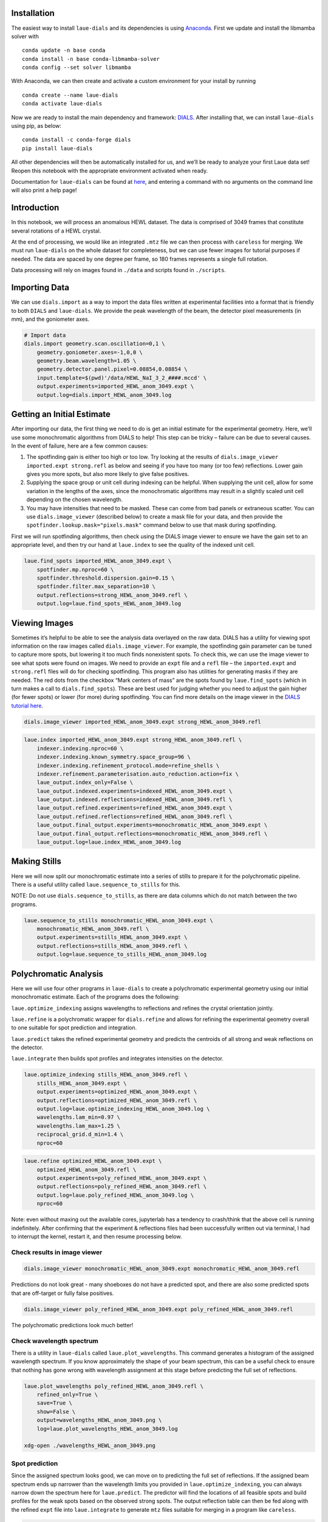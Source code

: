 Installation
============

The easiest way to install ``laue-dials`` and its dependencies is using
`Anaconda <https://docs.anaconda.com/free/anaconda/install/index.html>`__.
First we update and install the libmamba solver with

::

   conda update -n base conda
   conda install -n base conda-libmamba-solver
   conda config --set solver libmamba

With Anaconda, we can then create and activate a custom environment for
your install by running

::

   conda create --name laue-dials
   conda activate laue-dials

Now we are ready to install the main dependency and framework:
`DIALS <https://dials.github.io>`__. After installing that, we can
install ``laue-dials`` using pip, as below:

::

   conda install -c conda-forge dials
   pip install laue-dials

All other dependencies will then be automatically installed for us, and
we’ll be ready to analyze your first Laue data set! Reopen this notebook
with the appropriate environment activated when ready.

Documentation for ``laue-dials`` can be found at
`here <https://rs-station.github.io/laue-dials/index.html>`__, and
entering a command with no arguments on the command line will also print
a help page!

Introduction
============

In this notebook, we will process an anomalous HEWL dataset. The data is
comprised of 3049 frames that constitute several rotations of a HEWL
crystal.

At the end of processing, we would like an integrated ``.mtz`` file we
can then process with ``careless`` for merging. We must run
``laue-dials`` on the whole dataset for completeness, but we can use
fewer images for tutorial purposes if needed. The data are spaced by one
degree per frame, so 180 frames represents a single full rotation.

Data processing will rely on images found in ``./data`` and scripts
found in ``./scripts``.

Importing Data
==============

We can use ``dials.import`` as a way to import the data files written at
experimental facilities into a format that is friendly to both ``DIALS``
and ``laue-dials``. We provide the peak wavelength of the beam, the
detector pixel measurements (in mm), and the goniometer axes.

.. code:: bash

    # Import data
    dials.import geometry.scan.oscillation=0,1 \
        geometry.goniometer.axes=-1,0,0 \
        geometry.beam.wavelength=1.05 \
        geometry.detector.panel.pixel=0.08854,0.08854 \
        input.template=$(pwd)'/data/HEWL_NaI_3_2_####.mccd' \
        output.experiments=imported_HEWL_anom_3049.expt \
        output.log=dials.import_HEWL_anom_3049.log

Getting an Initial Estimate
===========================

After importing our data, the first thing we need to do is get an
initial estimate for the experimental geometry. Here, we’ll use some
monochromatic algorithms from DIALS to help! This step can be tricky –
failure can be due to several causes. In the event of failure, here are
a few common causes:

1. The spotfinding gain is either too high or too low. Try looking at
   the results of ``dials.image_viewer imported.expt strong.refl`` as
   below and seeing if you have too many (or too few) reflections. Lower
   gain gives you more spots, but also more likely to give false
   positives.
2. Supplying the space group or unit cell during indexing can be
   helpful. When supplying the unit cell, allow for some variation in
   the lengths of the axes, since the monochromatic algorithms may
   result in a slightly scaled unit cell depending on the chosen
   wavelength.
3. You may have intensities that need to be masked. These can come from
   bad panels or extraneous scatter. You can use ``dials.image_viewer``
   (described below) to create a mask file for your data, and then
   provide the ``spotfinder.lookup.mask="pixels.mask"`` command below to
   use that mask during spotfinding.

First we will run spotfinding algorithms, then check using the DIALS
image viewer to ensure we have the gain set to an appropriate level, and
then try our hand at ``laue.index`` to see the quality of the indexed
unit cell.

.. code:: bash

    laue.find_spots imported_HEWL_anom_3049.expt \
        spotfinder.mp.nproc=60 \
        spotfinder.threshold.dispersion.gain=0.15 \
        spotfinder.filter.max_separation=10 \
        output.reflections=strong_HEWL_anom_3049.refl \
        output.log=laue.find_spots_HEWL_anom_3049.log

Viewing Images
==============

Sometimes it’s helpful to be able to see the analysis data overlayed on
the raw data. DIALS has a utility for viewing spot information on the
raw images called ``dials.image_viewer``. For example, the spotfinding
gain parameter can be tuned to capture more spots, but lowering it too
much finds nonexistent spots. To check this, we can use the image viewer
to see what spots were found on images. We need to provide an ``expt``
file and a ``refl`` file – the ``imported.expt`` and ``strong.refl``
files will do for checking spotfinding. This program also has utilities
for generating masks if they are needed. The red dots from the checkbox
“Mark centers of mass” are the spots found by ``laue.find_spots`` (which
in turn makes a call to ``dials.find_spots``). These are best used for
judging whether you need to adjust the gain higher (for fewer spots) or
lower (for more) during spotfinding. You can find more details on the
image viewer in the `DIALS tutorial
here <https://dials.github.io/documentation/tutorials/processing_in_detail_betalactamase.html>`__.

.. code:: bash

    dials.image_viewer imported_HEWL_anom_3049.expt strong_HEWL_anom_3049.refl

.. code:: bash

    laue.index imported_HEWL_anom_3049.expt strong_HEWL_anom_3049.refl \
        indexer.indexing.nproc=60 \
        indexer.indexing.known_symmetry.space_group=96 \
        indexer.indexing.refinement_protocol.mode=refine_shells \
        indexer.refinement.parameterisation.auto_reduction.action=fix \
        laue_output.index_only=False \
        laue_output.indexed.experiments=indexed_HEWL_anom_3049.expt \
        laue_output.indexed.reflections=indexed_HEWL_anom_3049.refl \
        laue_output.refined.experiments=refined_HEWL_anom_3049.expt \
        laue_output.refined.reflections=refined_HEWL_anom_3049.refl \
        laue_output.final_output.experiments=monochromatic_HEWL_anom_3049.expt \
        laue_output.final_output.reflections=monochromatic_HEWL_anom_3049.refl \
        laue_output.log=laue.index_HEWL_anom_3049.log

Making Stills
=============

Here we will now split our monochromatic estimate into a series of
stills to prepare it for the polychromatic pipeline. There is a useful
utility called ``laue.sequence_to_stills`` for this.

NOTE: Do not use ``dials.sequence_to_stills``, as there are data columns
which do not match between the two programs.

.. code:: bash

    laue.sequence_to_stills monochromatic_HEWL_anom_3049.expt \
        monochromatic_HEWL_anom_3049.refl \
        output.experiments=stills_HEWL_anom_3049.expt \
        output.reflections=stills_HEWL_anom_3049.refl \
        output.log=laue.sequence_to_stills_HEWL_anom_3049.log

Polychromatic Analysis
======================

Here we will use four other programs in ``laue-dials`` to create a
polychromatic experimental geometry using our initial monochromatic
estimate. Each of the programs does the following:

``laue.optimize_indexing`` assigns wavelengths to reflections and
refines the crystal orientation jointly.

``laue.refine`` is a polychromatic wrapper for ``dials.refine`` and
allows for refining the experimental geometry overall to one suitable
for spot prediction and integration.

``laue.predict`` takes the refined experimental geometry and predicts
the centroids of all strong and weak reflections on the detector.

``laue.integrate`` then builds spot profiles and integrates intensities
on the detector.

.. code:: bash

    laue.optimize_indexing stills_HEWL_anom_3049.refl \
        stills_HEWL_anom_3049.expt \
        output.experiments=optimized_HEWL_anom_3049.expt \
        output.reflections=optimized_HEWL_anom_3049.refl \
        output.log=laue.optimize_indexing_HEWL_anom_3049.log \
        wavelengths.lam_min=0.97 \
        wavelengths.lam_max=1.25 \
        reciprocal_grid.d_min=1.4 \
        nproc=60

.. code:: bash

    laue.refine optimized_HEWL_anom_3049.expt \
        optimized_HEWL_anom_3049.refl \
        output.experiments=poly_refined_HEWL_anom_3049.expt \
        output.reflections=poly_refined_HEWL_anom_3049.refl \
        output.log=laue.poly_refined_HEWL_anom_3049.log \
        nproc=60

Note: even without maxing out the available cores, jupyterlab has a
tendency to crash/think that the above cell is running indefinitely.
After confirming that the experiment & reflections files had been
successfully written out via terminal, I had to interrupt the kernel,
restart it, and then resume processing below.

Check results in image viewer
-----------------------------

.. code:: bash

    dials.image_viewer monochromatic_HEWL_anom_3049.expt monochromatic_HEWL_anom_3049.refl

Predictions do not look great - many shoeboxes do not have a predicted
spot, and there are also some predicted spots that are off-target or
fully false positives.

.. code:: bash

    dials.image_viewer poly_refined_HEWL_anom_3049.expt poly_refined_HEWL_anom_3049.refl

The polychromatic predictions look much better!

Check wavelength spectrum
-------------------------

There is a utility in ``laue-dials`` called ``laue.plot_wavelengths``.
This command generates a histogram of the assigned wavelength spectrum.
If you know approximately the shape of your beam spectrum, this can be a
useful check to ensure that nothing has gone wrong with wavelength
assignment at this stage before predicting the full set of reflections.

.. code:: bash

    laue.plot_wavelengths poly_refined_HEWL_anom_3049.refl \
        refined_only=True \
        save=True \
        show=False \
        output=wavelengths_HEWL_anom_3049.png \
        log=laue.plot_wavelengths_HEWL_anom_3049.log

    xdg-open ./wavelengths_HEWL_anom_3049.png

Spot prediction
---------------

Since the assigned spectrum looks good, we can move on to predicting the
full set of reflections. If the assigned beam spectrum ends up narrower
than the wavelength limits you provided in ``laue.optimize_indexing``,
you can always narrow down the spectrum here for ``laue.predict``. The
predictor will find the locations of all feasible spots and build
profiles for the weak spots based on the observed strong spots. The
output reflection table can then be fed along with the refined ``expt``
file into ``laue.integrate`` to generate ``mtz`` files suitable for
merging in a program like ``careless``.

.. code:: bash

    laue.predict poly_refined_HEWL_anom_3049.expt \
        poly_refined_HEWL_anom_3049.refl \
        output.reflections=predicted_HEWL_anom_3049.refl \
        output.log=laue.predict_HEWL_anom_3049.log \
        wavelengths.lam_min=0.97 \
        wavelengths.lam_max=1.25 \
        reciprocal_grid.d_min=1.4 \
        nproc=60

Integration
-----------

.. code:: bash

    laue.integrate poly_refined_HEWL_anom_3049.expt \
        predicted_HEWL_anom_3049.refl \
        output.filename=integrated_HEWL_anom_3049.mtz \
        output.log=laue.integrate_HEWL_anom_3049.log \
        nproc=12

Conclusion
==========

At this point, you now have integrated ``mtz`` files that you can pass
to `careless <https://github.com/rs-station/careless>`__ for scaling and
merging. We provide an example SLURM-compatible ``careless`` script,
found at ``scripts/sbatch_careless_varied_frames.sh``. There are also
several other scripts that can be used for further processing that are
described by ``README.txt``.

Note that throughout this pipeline, you can use DIALS utilities like
``dials.image_viewer`` or ``dials.report`` to check progress and ensure
your data is being analyzed properly. We recommend regularly checking
the analysis by looking at the data on images, which can be done by

``dials.image_viewer FILE.expt FILE.refl``.

These files are generally written as pairs with the same base name, with
the exception of combining ``imported.expt`` + ``strong.refl``, or
``poly_refined.expt`` + ``predicted.refl``.

Also note that you can take any program and enter it on the command-line
for further help. For example, writing

``laue.optimize_indexing``

will print a help page for the program. You can see all configurable
parameters by using

``laue.optimize_indexing -c``.

This applies to all ``laue-dials`` command-line programs.

For further processing of these data in programs like ``careless``, the
``README.txt`` file includes instructions for using the programs in
``/scripts/`` (reproduced below).

Congratulations! This tutorial is now over. For further questions, feel
free to consult documentation or email the
`authors <https://pypi.org/project/laue-dials/>`__.

Post-Laue-DIALS processing
==========================

All HEWL anomalous data analysis and figure generation post-laue-dials
was done using the 5 scripts below, in order:

1. HEWL_anom_cut_friedelize_careless.sh

   - Copies the integrated (unmerged) mtz file produced by the
     HEWL_anom_laue_dials_processing_final.ipynb notebook into the
     working directory
   - Calls the cut_unmerged_mtz_by_frames.py utility to create mtzs with
     only a subset of the overall images
   - Calls the friedelize.py utility to split the Friedel mates into two
     mtz files (\*_plus.mtz and \*_minus.mtz)
   - Copies those split mtzs into the appropriate directory
   - Calls the sbatch_careless_varied_frames.sh utility to scale those
     mtzs

2. HEWL_anom_unfriedelize.sh

   - Calls the unfriedelize.py utility to recombine the Friedel mates
     into a single mtz file
   - Moves the resulting mtz to the refinement directory

3. HEWL_anom_refine.sh

   - Copies files with a set of custom refinement parameters for each
     step of refinement in Phenix into the appropriate directory.
     Refinement 1 is a rigid-body refinment only, while Refinement 2
     also refines individual B-factors.
   - Calls the utility sbatch_phenix_Refine.sh to run Phenix refinement

4. HEWL_anom_peak_heights.sh

   - Calls the anomalous_peak_heights.py utility to calculate the
     anomalous peak heights for each I and S atom accross all frame
     number sizes and store the resulting outputs in csv files
   - Calls the concatenate_anomalous_peak_csv.py utility to concatenate
     the resulting 13 csv files into one

5. HEWL_anom_figures.sh

   - Calls the HEWL_anom_peaks.pml utility to generate the PyMOL figure
     showing anomalous density
   - Calls the careless.ccanom and careless.cchalf function to prepare
     data for subsequent plotting in Jupyter notebooks
